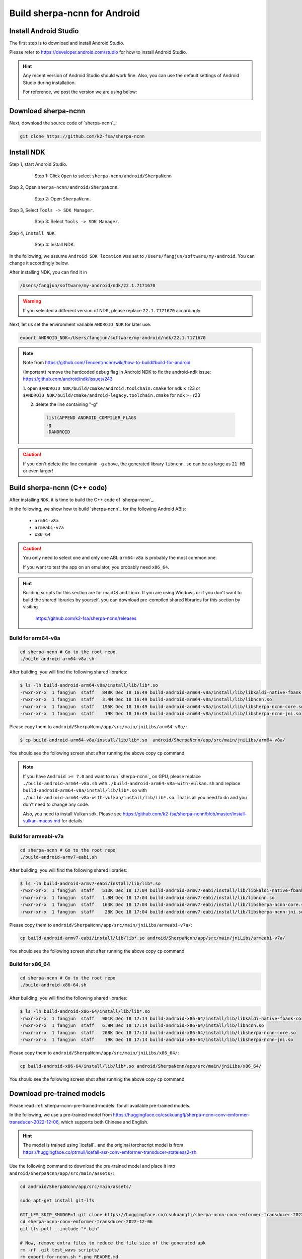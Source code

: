 .. _sherpa-ncnn-install-android-studio:

Build sherpa-ncnn for Android
=============================

Install Android Studio
----------------------

The first step is to download and install Android Studio.

Please refer to `<https://developer.android.com/studio>`_ for how to install
Android Studio.

.. hint::

  Any recent version of Android Studio should work fine. Also, you can use
  the default settings of Android Studio during installation.

  For reference, we post the version we are using below:

  .. image:: ./pic/android-studio-version.png
     :alt: screenshot of my version of Android Studio
     :width: 600


Download sherpa-ncnn
--------------------

Next, download the source code of `sherpa-ncnn`_:

.. code-block:: bash

  git clone https://github.com/k2-fsa/sherpa-ncnn


Install NDK
-----------

Step 1, start Android Studio.

  .. figure:: ./pic/start-android-studio.png
     :alt: Start Android Studio
     :width: 600

     Step 1: Click ``Open`` to select ``sherpa-ncnn/android/SherpaNcnn``

Step 2, Open ``sherpa-ncnn/android/SherpaNcnn``.

  .. figure:: ./pic/open-sherpa-ncnn.png
     :alt: Open SherpaNCNN
     :width: 600

     Step 2: Open ``SherpaNcnn``.


Step 3, Select ``Tools -> SDK Manager``.

  .. figure:: ./pic/select-sdk-manager.png
     :alt: Select Tools -> SDK Manager
     :width: 600

     Step 3: Select ``Tools -> SDK Manager``.

Step 4, ``Install NDK``.

  .. figure:: ./pic/ndk-tools.png
     :alt: Install NDK
     :width: 600

     Step 4: Install NDK.

In the following, we assume ``Android SDK location`` was set to
``/Users/fangjun/software/my-android``. You can change it accordingly below.

After installing NDK, you can find it in

.. code-block::

  /Users/fangjun/software/my-android/ndk/22.1.7171670

.. warning::

    If you selected a different version of NDK, please replace ``22.1.7171670``
    accordingly.

Next, let us set the environment variable ``ANDROID_NDK`` for later use.

.. code-block:: bash

    export ANDROID_NDK=/Users/fangjun/software/my-android/ndk/22.1.7171670

.. note::

  Note from https://github.com/Tencent/ncnn/wiki/how-to-build#build-for-android

  (Important) remove the hardcoded debug flag in Android NDK to fix
  the android-ndk issue: https://github.com/android/ndk/issues/243

  1. open ``$ANDROID_NDK/build/cmake/android.toolchain.cmake`` for ndk < r23
  or ``$ANDROID_NDK/build/cmake/android-legacy.toolchain.cmake`` for ndk >= r23

  2. delete the line containing "-g"

    .. code-block::

      list(APPEND ANDROID_COMPILER_FLAGS
      -g
      -DANDROID

.. caution::

  If you don't delete the line containin ``-g`` above, the generated
  library ``libncnn.so`` can be as large as ``21 MB`` or even larger!

Build sherpa-ncnn (C++ code)
----------------------------

After installing ``NDK``, it is time to build the C++ code of `sherpa-ncnn`_.

In the following, we show how to build `sherpa-ncnn`_ for the following
Android ABIs:

  - ``arm64-v8a``
  - ``armeabi-v7a``
  - ``x86_64``

.. caution::

  You only need to select one and only one ABI. ``arm64-v8a`` is probably the
  most common one.

  If you want to test the app on an emulator, you probably need ``x86_64``.

.. hint::

   Building scripts for this section are for macOS and Linux. If you are
   using Windows or if you don't want to build the shared libraries by yourself,
   you can download pre-compiled shared libraries for this section by visiting

    `<https://github.com/k2-fsa/sherpa-ncnn/releases>`_

Build for arm64-v8a
^^^^^^^^^^^^^^^^^^^

.. code-block:: bash

  cd sherpa-ncnn # Go to the root repo
  ./build-android-arm64-v8a.sh

After building, you will find the following shared libraries:

.. code-block:: bash

  $ ls -lh build-android-arm64-v8a/install/lib/lib*.so
  -rwxr-xr-x  1 fangjun  staff   848K Dec 18 16:49 build-android-arm64-v8a/install/lib/libkaldi-native-fbank-core.so
  -rwxr-xr-x  1 fangjun  staff   3.4M Dec 18 16:49 build-android-arm64-v8a/install/lib/libncnn.so
  -rwxr-xr-x  1 fangjun  staff   195K Dec 18 16:49 build-android-arm64-v8a/install/lib/libsherpa-ncnn-core.so
  -rwxr-xr-x  1 fangjun  staff    19K Dec 18 16:49 build-android-arm64-v8a/install/lib/libsherpa-ncnn-jni.so

Please copy them to ``android/SherpaNcnn/app/src/main/jniLibs/arm64-v8a/``:

.. code-block:: bash

  $ cp build-android-arm64-v8a/install/lib/lib*.so  android/SherpaNcnn/app/src/main/jniLibs/arm64-v8a/

You should see the following screen shot after running the above copy ``cp`` command.

.. figure:: ./pic/so-libs-for-arm64-v8a.png
   :alt: Generated shared libraries for arm64-v8a
   :width: 600

.. note::

  If you have ``Android >= 7.0`` and want to run `sherpa-ncnn`_ on GPU, please replace
  ``./build-android-arm64-v8a.sh`` with ``./build-android-arm64-v8a-with-vulkan.sh``
  and replace ``build-android-arm64-v8a/install/lib/lib*.so`` with
  ``./build-android-arm64-v8a-with-vulkan/install/lib/lib*.so``. That is all
  you need to do and you don't need to change any code.


  Also, you need to install Vulkan sdk. Please see
  `<https://github.com/k2-fsa/sherpa-ncnn/blob/master/install-vulkan-macos.md>`_
  for details.



Build for armeabi-v7a
^^^^^^^^^^^^^^^^^^^^^

.. code-block:: bash

  cd sherpa-ncnn # Go to the root repo
  ./build-android-armv7-eabi.sh

After building, you will find the following shared libraries:

.. code-block:: bash

  $ ls -lh build-android-armv7-eabi/install/lib/lib*.so
  -rwxr-xr-x  1 fangjun  staff   513K Dec 18 17:04 build-android-armv7-eabi/install/lib/libkaldi-native-fbank-core.so
  -rwxr-xr-x  1 fangjun  staff   1.9M Dec 18 17:04 build-android-armv7-eabi/install/lib/libncnn.so
  -rwxr-xr-x  1 fangjun  staff   163K Dec 18 17:04 build-android-armv7-eabi/install/lib/libsherpa-ncnn-core.so
  -rwxr-xr-x  1 fangjun  staff    28K Dec 18 17:04 build-android-armv7-eabi/install/lib/libsherpa-ncnn-jni.so

Please copy them to ``android/SherpaNcnn/app/src/main/jniLibs/armeabi-v7a/``:

.. code-block:: bash

  cp build-android-armv7-eabi/install/lib/lib*.so android/SherpaNcnn/app/src/main/jniLibs/armeabi-v7a/

You should see the following screen shot after running the above copy ``cp`` command.

.. figure:: ./pic/so-libs-for-armeabi-v7a.png
   :alt: Generated shared libraries for armeabi-v7a
   :width: 600

Build for x86_64
^^^^^^^^^^^^^^^^

.. code-block:: bash

  cd sherpa-ncnn # Go to the root repo
  ./build-android-x86-64.sh

After building, you will find the following shared libraries:

.. code-block:: bash

  $ ls -lh build-android-x86-64/install/lib/lib*.so
  -rwxr-xr-x  1 fangjun  staff   901K Dec 18 17:14 build-android-x86-64/install/lib/libkaldi-native-fbank-core.so
  -rwxr-xr-x  1 fangjun  staff   6.9M Dec 18 17:14 build-android-x86-64/install/lib/libncnn.so
  -rwxr-xr-x  1 fangjun  staff   208K Dec 18 17:14 build-android-x86-64/install/lib/libsherpa-ncnn-core.so
  -rwxr-xr-x  1 fangjun  staff    19K Dec 18 17:14 build-android-x86-64/install/lib/libsherpa-ncnn-jni.so

Please copy them to ``android/SherpaNcnn/app/src/main/jniLibs/x86_64/``:

.. code-block:: bash

  cp build-android-x86-64/install/lib/lib*.so android/SherpaNcnn/app/src/main/jniLibs/x86_64/

You should see the following screen shot after running the above copy ``cp`` command.

.. figure:: ./pic/so-libs-for-x86-64.png
   :alt: Generated shared libraries for x86_64
   :width: 600

Download pre-trained models
---------------------------

Please read :ref:`sherpa-ncnn-pre-trained-models` for all available pre-trained
models.

In the following, we use a pre-trained model from
`<https://huggingface.co/csukuangfj/sherpa-ncnn-conv-emformer-transducer-2022-12-06>`_,
which supports both Chinese and English.

.. hint::

  The model is trained using `icefall`_ and the original torchscript model
  is from `<https://huggingface.co/ptrnull/icefall-asr-conv-emformer-transducer-stateless2-zh>`_.

Use the following command to download the pre-trained model and place it into
``android/SherpaNcnn/app/src/main/assets/``:

.. code-block:: bash

  cd android/SherpaNcnn/app/src/main/assets/

  sudo apt-get install git-lfs

  GIT_LFS_SKIP_SMUDGE=1 git clone https://huggingface.co/csukuangfj/sherpa-ncnn-conv-emformer-transducer-2022-12-06
  cd sherpa-ncnn-conv-emformer-transducer-2022-12-06
  git lfs pull --include "*.bin"

  # Now, remove extra files to reduce the file size of the generated apk
  rm -rf .git test_wavs scripts/
  rm export-for-ncnn.sh *.png README.md

In the end, you should have the following files:

.. code-block:: bash

  $ ls -lh
  total 525224
  -rw-r--r--  1 fangjun  staff   5.9M Dec 18 17:40 decoder_jit_trace-pnnx.ncnn.bin
  -rw-r--r--  1 fangjun  staff   439B Dec 18 17:39 decoder_jit_trace-pnnx.ncnn.param
  -rw-r--r--  1 fangjun  staff   141M Dec 18 17:40 encoder_jit_trace-pnnx.ncnn.bin
  -rw-r--r--  1 fangjun  staff    99M Dec 18 17:40 encoder_jit_trace-pnnx.ncnn.int8.bin
  -rw-r--r--  1 fangjun  staff    78K Dec 18 17:40 encoder_jit_trace-pnnx.ncnn.int8.param
  -rw-r--r--  1 fangjun  staff    79K Dec 18 17:39 encoder_jit_trace-pnnx.ncnn.param
  -rw-r--r--  1 fangjun  staff   6.9M Dec 18 17:40 joiner_jit_trace-pnnx.ncnn.bin
  -rw-r--r--  1 fangjun  staff   3.5M Dec 18 17:40 joiner_jit_trace-pnnx.ncnn.int8.bin
  -rw-r--r--  1 fangjun  staff   498B Dec 18 17:40 joiner_jit_trace-pnnx.ncnn.int8.param
  -rw-r--r--  1 fangjun  staff   490B Dec 18 17:39 joiner_jit_trace-pnnx.ncnn.param
  -rw-r--r--  1 fangjun  staff    53K Dec 18 17:39 tokens.txt

  $ du -h -d1 .
  256M    .

You should see the following screen shot after downloading the pre-trained model:

.. figure:: ./pic/pre-trained-model-2022-12-06.png
   :alt: Files after downloading the pre-trained model
   :width: 600

.. hint::

  If you select a different pre-trained model, make sure that you also change the
  corresponding code listed in the following screen shot:

  .. figure:: ./pic/type-for-pre-trained-model-2022-12-06.png
     :alt: Change code if you select a different model
     :width: 600

Generate APK
------------

Finally, it is time to build `sherpa-ncnn`_ to generate an APK package.

Select ``Build -> Make Project``, as shown in the following screen shot.

.. figure:: ./pic/build-make-project.png
   :alt: Select ``Build -> Make Project``
   :width: 600

You can find the generated APK in ``android/SherpaNcnn/app/build/outputs/apk/debug/app-debug.apk``:

.. code-block:: bash

  $ ls -lh android/SherpaNcnn/app/build/outputs/apk/debug/app-debug.apk
  -rw-r--r--  1 fangjun  staff   152M Dec 18 17:53 android/SherpaNcnn/app/build/outputs/apk/debug/app-debug.apk

Congratulations! You have successfully built an APK for Android.

Read below to learn more.

.. _sherpa-ncnn-analyze-apk-result:

Analyze the APK
---------------

.. figure:: ./pic/analyze-apk.png
   :alt: Select ``Build -> Analyze APK ...``
   :width: 600

Select ``Build -> Analyze APK ...`` in the above screen shot, in the
popped-up dialog select the generated APK ``app-debug.apk``,
and you will see the following screen shot:

.. figure:: ./pic/analyze-apk-result.png
   :alt: Result of analyzing apk
   :width: 700

You can see from the above screen shot that most part of the APK
is occupied by the pre-trained model, while the runtime, including the shared
libraries, is only ``1.7 MB``.

.. hint::

  We have pre-built APKs that can be downloaded from
  `<https://huggingface.co/csukuangfj/sherpa-ncnn-apk>`_

  Please refer to demo videos about using the above
  APKs: :ref:`sherpa-ncnn-android-video-demos`.
